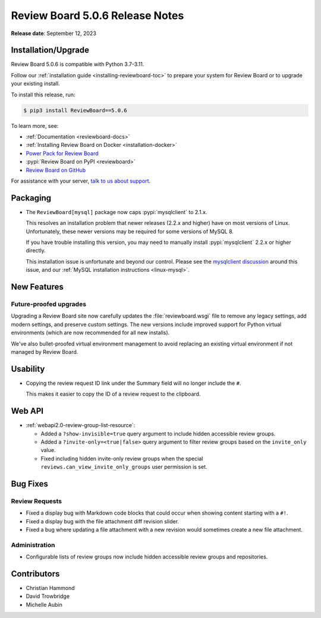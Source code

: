 .. default-intersphinx:: djblets3.x rb5.x


================================
Review Board 5.0.6 Release Notes
================================

**Release date**: September 12, 2023


Installation/Upgrade
====================

Review Board 5.0.6 is compatible with Python 3.7-3.11.

Follow our :ref:`installation guide <installing-reviewboard-toc>` to prepare
your system for Review Board or to upgrade your existing install.

To install this release, run:

.. code-block:: console

    $ pip3 install ReviewBoard==5.0.6

To learn more, see:

* :ref:`Documentation <reviewboard-docs>`
* :ref:`Installing Review Board on Docker <installation-docker>`
* `Power Pack for Review Board <https://www.reviewboard.org/powerpack/>`_
* :pypi:`Review Board on PyPI <reviewboard>`
* `Review Board on GitHub <https://github.com/reviewboard/reviewboard>`_

For assistance with your server, `talk to us about support <Review Board
Support_>`_.


.. _Review Board Support: https://www.reviewboard.org/support/


Packaging
=========

* The ``ReviewBoard[mysql]`` package now caps :pypi:`mysqlclient` to 2.1.x.

  This resolves an installation problem that newer releases (2.2.x and higher)
  have on most versions of Linux. Unfortunately, these newer versions may
  be required for some versions of MySQL 8.

  If you have trouble installing this version, you may need to manually
  install :pypi:`mysqlclient` 2.2.x or higher directly.

  This installation issue is unfortunate and beyond our control. Please see
  the `mysqlclient discussion`_ around this issue, and our :ref:`MySQL
  installation instructions <linux-mysql>`.


.. _mysqlclient discussion:
   https://github.com/PyMySQL/mysqlclient/discussions/624


New Features
============

Future-proofed upgrades
-----------------------

Upgrading a Review Board site now carefully updates the
:file:`reviewboard.wsgi` file to remove any legacy settings, add modern
settings, and preserve custom settings. The new versions include improved
support for Python virtual environments (which are now recommended for all
new installs).

We've also bullet-proofed virtual environment management to avoid replacing
an existing virtual environment if not managed by Review Board.


Usability
=========

* Copying the review request ID link under the Summary field will no longer
  include the ``#``.

  This makes it easier to copy the ID of a review request to the clipboard.


Web API
=======

* :ref:`webapi2.0-review-group-list-resource`:

  * Added a ``?show-invisible=true`` query argument to include hidden
    accessible review groups.

  * Added a ``?invite-only=<true|false>`` query argument to filter review
    groups based on the ``invite_only`` value.

  * Fixed including hidden invite-only review groups when the special
    ``reviews.can_view_invite_only_groups`` user permission is set.


Bug Fixes
=========

Review Requests
---------------

* Fixed a display bug with Markdown code blocks that could occur when showing
  content starting with a ``#!``.

* Fixed a display bug with the file attachment diff revision slider.

* Fixed a bug where updating a file attachment with a new revision would
  sometimes create a new file attachment.


Administration
--------------

* Configurable lists of review groups now include hidden accessible review
  groups and repositories.


Contributors
============

* Christian Hammond
* David Trowbridge
* Michelle Aubin

